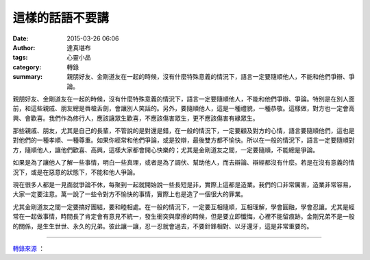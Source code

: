 這樣的話語不要講
################

:date: 2015-03-26 06:06
:author: 達真堪布
:tags: 心靈小品
:category: 轉錄
:summary: 親朋好友、金剛道友在一起的時候，沒有什麼特殊意義的情況下，語言一定要隨順他人，不能和他們爭辯、爭論。


親朋好友、金剛道友在一起的時候，沒有什麼特殊意義的情況下，語言一定要隨順他人，不能和他們爭辯、爭論。特別是在別人面前，和這些親戚、朋友總是唇槍舌劍，會讓別人笑話的。另外，要隨順他人，這是一種禮貌，一種恭敬。這樣做，對方也一定會高興、會歡喜。我們作為修行人，應該讓眾生歡喜，不應該傷害眾生，更不應該傷害有緣眾生。

那些親戚、朋友，尤其是自己的長輩，不管說的是對還是錯，在一般的情況下，一定要顧及對方的心情，語言要隨順他們，這也是對他們的一種孝順、一種尊重。如果你經常和他們爭論，或是狡辯，最後雙方都不愉快。所以在一般的情況下，語言一定要隨順對方，隨順他人，讓他們歡喜、高興，這樣大家都會開心快樂的；尤其是金剛道友之間，一定要隨順，不能總是爭論。

如果是為了讓他人了解一些事情，明白一些真理，或者是為了調伏、幫助他人，而去辯論、辯經都沒有什麼。若是在沒有意義的情況下，或是在惡意的狀態下，不能和他人爭論。

現在很多人都是一見面就爭論不休，每聚到一起就開始說一些長短是非，實際上這都是造業。我們的口非常厲害，造業非常容易，大家一定要注意。萬一說了一些令對方不愉快的事情，實際上也是造了一個很大的罪業。

尤其金剛道友之間一定要搞好團結，要和睦相處。在一般的情況下，一定要互相隨順，互相理解，學會圓融，學會忍讓。尤其是經常在一起做事情，時間長了肯定會有意見不統一，發生衝突與摩擦的時候，但是要立即懺悔，心裡不能留痕跡。金剛兄弟不是一般的關係，是生生世世、永久的兄弟。彼此讓一讓，忍一忍就會過去，不要針鋒相對、以牙還牙，這是非常重要的。

----

`轉錄來源 <https://www.facebook.com/notes/%E9%81%94%E7%9C%9F%E5%A0%AA%E5%B8%83/%E9%80%99%E6%A8%A3%E7%9A%84%E8%A9%B1%E8%AA%9E%E4%B8%8D%E8%A6%81%E8%AC%9B/649448065188911>`_ ：

.. raw:: html

  <div id="fb-root"></div><script>(function(d, s, id) {  var js, fjs = d.getElementsByTagName(s)[0];  if (d.getElementById(id)) return;  js = d.createElement(s); js.id = id;  js.src = "//connect.facebook.net/en_US/sdk.js#xfbml=1&version=v2.3";  fjs.parentNode.insertBefore(js, fjs);}(document, 'script', 'facebook-jssdk'));</script><div class="fb-post" data-href="https://www.facebook.com/notes/%E9%81%94%E7%9C%9F%E5%A0%AA%E5%B8%83/%E9%80%99%E6%A8%A3%E7%9A%84%E8%A9%B1%E8%AA%9E%E4%B8%8D%E8%A6%81%E8%AC%9B/649448065188911" data-width="500"><div class="fb-xfbml-parse-ignore"><blockquote cite="https://www.facebook.com/notes/%E9%81%94%E7%9C%9F%E5%A0%AA%E5%B8%83/%E9%80%99%E6%A8%A3%E7%9A%84%E8%A9%B1%E8%AA%9E%E4%B8%8D%E8%A6%81%E8%AC%9B/649448065188911">Posted by <a href="https://www.facebook.com/dazhenkanbu">達真堪布</a> on <a href="https://www.facebook.com/notes/%E9%81%94%E7%9C%9F%E5%A0%AA%E5%B8%83/%E9%80%99%E6%A8%A3%E7%9A%84%E8%A9%B1%E8%AA%9E%E4%B8%8D%E8%A6%81%E8%AC%9B/649448065188911">Wednesday, March 25, 2015</a></blockquote></div></div>
